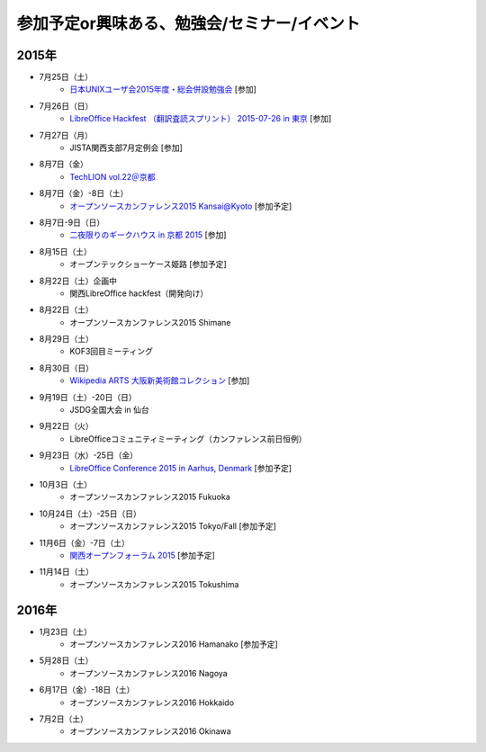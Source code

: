 参加予定or興味ある、勉強会/セミナー/イベント
=====================================================

2015年
^^^^^^

* 7月25日（土）
   * `日本UNIXユーザ会2015年度・総会併設勉強会 <https://japanunixsociety.doorkeeper.jp/events/25734>`_ [参加]

* 7月26日（日）
   * `LibreOffice Hackfest （翻訳査読スプリント） 2015-07-26 in 東京 <http://libojapan.connpass.com/event/17763/>`_ [参加]

* 7月27日（月）
   * JISTA関西支部7月定例会 [参加]

* 8月7日（金）
   * `TechLION vol.22＠京都 <https://techlion.doorkeeper.jp/events/26581>`_

* 8月7日（金）-8日（土）
   * `オープンソースカンファレンス2015 Kansai@Kyoto <http://www.ospn.jp/osc2015-kyoto/>`_ [参加予定]

* 8月7日-9日（日）
   * `二夜限りのギークハウス in 京都 2015 <https://atnd.org/events/67051>`_ [参加]

* 8月15日（土）
   * オープンテックショーケース姫路 [参加予定]

* 8月22日（土）企画中
   * 関西LibreOffice hackfest（開発向け）

* 8月22日（土）
   * オープンソースカンファレンス2015 Shimane

* 8月29日（土）
   * KOF3回目ミーティング

* 8月30日（日）
   * `Wikipedia ARTS 大阪新美術館コレクション <https://artlogue.doorkeeper.jp/events/27728>`_ [参加]

* 9月19日（土）-20日（日）
   * JSDG全国大会 in 仙台

* 9月22日（火）
   * LibreOfficeコミュニティミーティング（カンファレンス前日恒例）

* 9月23日（水）-25日（金）
   * `LibreOffice Conference 2015 in Aarhus, Denmark <https://conference.libreoffice.org/>`_ [参加予定]

* 10月3日（土）
   * オープンソースカンファレンス2015 Fukuoka

* 10月24日（土）-25日（日）
   * オープンソースカンファレンス2015 Tokyo/Fall [参加予定]

* 11月6日（金）-7日（土）
   * `関西オープンフォーラム 2015 <https://k-of.jp/>`_ [参加予定]

* 11月14日（土）
   * オープンソースカンファレンス2015 Tokushima

2016年
^^^^^^

* 1月23日（土）
   * オープンソースカンファレンス2016 Hamanako [参加予定]

* 5月28日（土）
   * オープンソースカンファレンス2016 Nagoya

* 6月17日（金）-18日（土）
   * オープンソースカンファレンス2016 Hokkaido

* 7月2日（土）
   * オープンソースカンファレンス2016 Okinawa


